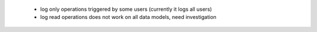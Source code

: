  * log only operations triggered by some users (currently it logs all users)
 * log read operations does not work on all data models, need investigation
